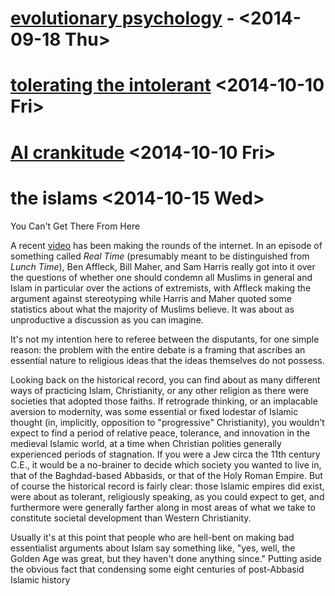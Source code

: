 * [[http://www.thenation.com/article/181555/survival-sexiest?page=0%2C2][evolutionary psychology]] - <2014-09-18 Thu>
* [[http://slatestarcodex.com/2014/09/30/i-can-tolerate-anything-except-the-outgroup/][tolerating the intolerant]] <2014-10-10 Fri>
* [[http://slatestarcodex.com/2014/10/10/open-thread-6-open-renewal/][AI crankitude]] <2014-10-10 Fri>
* the islams <2014-10-15 Wed>

  You Can't Get There From Here

  A recent [[http://www.realclearpolitics.com/video/2014/10/03/bill_maher_vs_ben_affleck_on_islam_mafia_that_will_fucking_kill_you_if_you_say_the_wrong_thing.html][video]] has been making the rounds of the internet. In an episode of something called /Real Time/ (presumably meant to be distinguished from /Lunch Time/), Ben Affleck, Bill Maher, and Sam Harris really got into it over the questions of whether one should condemn all Muslims in general and Islam in particular over the actions of extremists, with Affleck making the argument against stereotyping while Harris and Maher quoted some statistics about what the majority of Muslims believe. It was about as unproductive a discussion as you can imagine.

  It's not my intention here to referee between the disputants, for one simple reason: the problem with the entire debate is a framing that ascribes an essential nature to religious ideas that the ideas themselves do not possess. 

  Looking back on the historical record, you can find about as many different ways of practicing Islam, Christianity, or any other religion as there were societies that adopted those faiths. If retrograde thinking, or an implacable aversion to modernity, was some essential or fixed lodestar of Islamic thought (in, implicitly, opposition to "progressive" Christianity), you wouldn't expect to find a period of relative peace, tolerance, and innovation in the medieval Islamic world, at a time when Christian polities generally experienced periods of stagnation. If you were a Jew circa the 11th century C.E., it would be a no-brainer to decide which society you wanted to live in, that of the Baghdad-based Abbasids, or that of the Holy Roman Empire. But of course the historical record is fairly clear: those Islamic empires did exist, were about as tolerant, religiously speaking, as you could expect to get, and furthermore were generally farther along in most areas of what we take to constitute societal development than Western Christianity.

  Usually it's at this point that people who are hell-bent on making bad essentialist arguments about Islam say something like, "yes, well, the Golden Age was great, but they haven't done anything since." Putting aside the obvious fact that condensing some eight centuries of post-Abbasid Islamic history 
